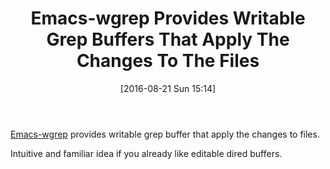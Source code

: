 #+BLOG: wisdomandwonder
#+POSTID: 10368
#+DATE: [2016-08-21 Sun 15:14]
#+OPTIONS: toc:nil num:nil todo:nil pri:nil tags:nil ^:nil
#+CATEGORY: Article
#+TAGS: Emacs, Ide, Utility
#+TITLE: Emacs-wgrep Provides Writable Grep Buffers That Apply The Changes To The Files

[[https://github.com/mhayashi1120/Emacs-wgrep][Emacs-wgrep]] provides writable grep buffer that apply the changes to files.

Intuitive and familiar idea if you already like editable dired buffers.
